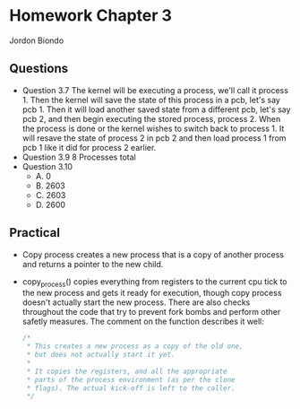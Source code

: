 * Homework Chapter 3
  Jordon Biondo
** Questions
   - Question 3.7
     The kernel will be executing a process, we'll call it process 1. Then the kernel will save the state of this process in a pcb, let's say pcb 1. Then it will load another saved state from a different pcb, let's say pcb 2, and then begin executing the stored process, process 2. When the process is done or the kernel wishes to switch back to process 1. It will resave the state of process 2 in pcb 2 and then load process 1 from pcb 1 like it did for process 2 earlier. 
   - Question 3.9
     8 Processes total
   - Question 3.10
     - A. 0
     - B. 2603
     - C. 2603
     - D. 2600
** Practical
   - Copy process creates a new process that is a copy of another process and returns a pointer
     to the new child.
   - copy_process() copies everything from registers to the current cpu tick
     to the new process and gets it ready for execution, though copy process doesn't actually
     start the new process. There are also checks throughout the code that try to prevent
     fork bombs and perform other safetly measures. The comment on the function describes it well:

     #+BEGIN_SRC c
     /*
      * This creates a new process as a copy of the old one,
      * but does not actually start it yet.
      *
      * It copies the registers, and all the appropriate
      * parts of the process environment (as per the clone
      * flags). The actual kick-off is left to the caller.
      */
     #+END_SRC
     
    




